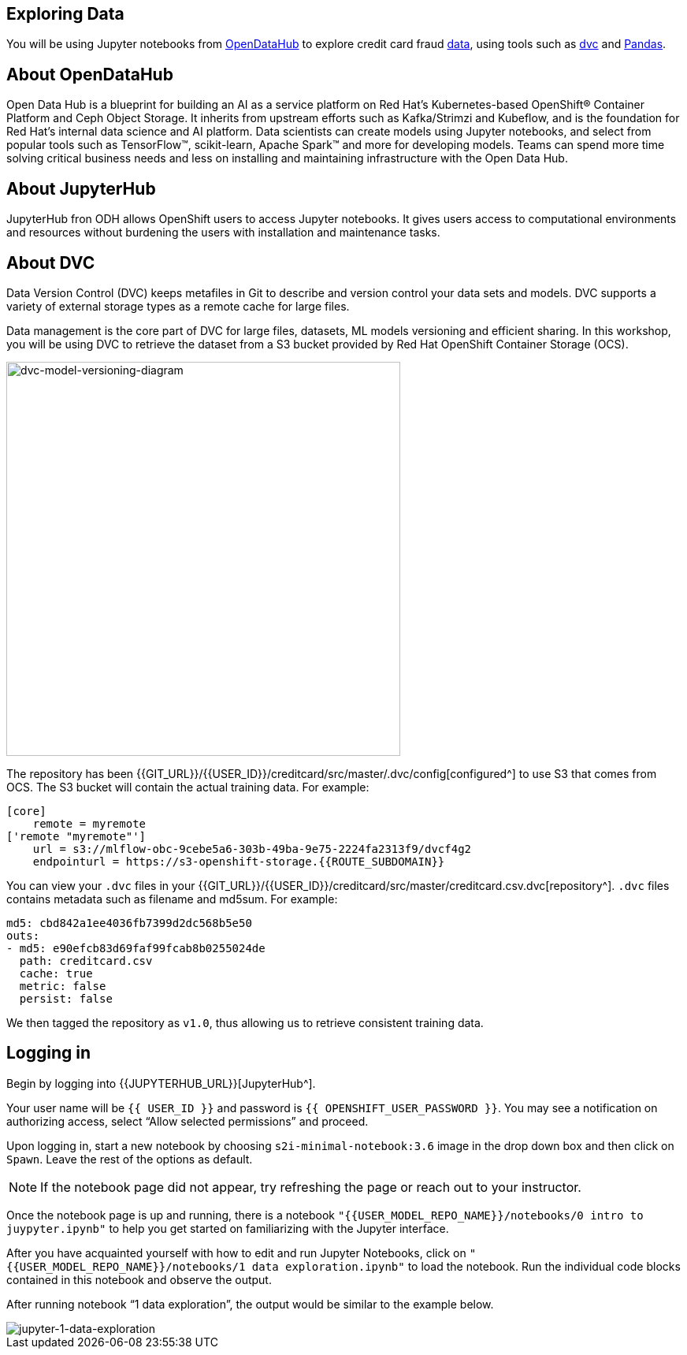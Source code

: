 == Exploring Data

You will be using Jupyter notebooks from
https://opendatahub.io/[OpenDataHub^] to explore credit card fraud
https://www.kaggle.com/mlg-ulb/creditcardfraud[data^], using tools such
as https://dvc.org/[dvc^] and https://pandas.pydata.org/[Pandas^].

== About OpenDataHub

Open Data Hub is a blueprint for building an AI as a service platform on
Red Hat’s Kubernetes-based OpenShift® Container Platform and Ceph Object
Storage. It inherits from upstream efforts such as Kafka/Strimzi and
Kubeflow, and is the foundation for Red Hat’s internal data science and
AI platform. Data scientists can create models using Jupyter notebooks,
and select from popular tools such as TensorFlow™, scikit-learn, Apache
Spark™ and more for developing models. Teams can spend more time solving
critical business needs and less on installing and maintaining
infrastructure with the Open Data Hub.

== About JupyterHub

JupyterHub fron ODH allows OpenShift users to access Jupyter notebooks.
It gives users access to computational environments and resources
without burdening the users with installation and maintenance tasks.

== About DVC

Data Version Control (DVC) keeps metafiles in Git to describe and version control your data
sets and models. DVC supports a variety of external storage types as a
remote cache for large files.

Data management is the core part of DVC for large files, datasets, ML
models versioning and efficient sharing. In this workshop, you will be
using DVC to retrieve the dataset from a S3 bucket provided by Red Hat OpenShift Container Storage (OCS).

image::dvc-model-versioning-diagram.png[dvc-model-versioning-diagram, 500]

The repository has been {{GIT_URL}}/{{USER_ID}}/creditcard/src/master/.dvc/config[configured^] to use S3 that comes from OCS. The S3 bucket will contain the actual training data. For example:

[source,ini]
----
[core]
    remote = myremote
['remote "myremote"']
    url = s3://mlflow-obc-9cebe5a6-303b-49ba-9e75-2224fa2313f9/dvcf4g2
    endpointurl = https://s3-openshift-storage.{{ROUTE_SUBDOMAIN}}
----

You can view your `.dvc` files in your {{GIT_URL}}/{{USER_ID}}/creditcard/src/master/creditcard.csv.dvc[repository^]. `.dvc` files contains metadata such as filename and md5sum. For example:

[source, yaml]
----
md5: cbd842a1ee4036fb7399d2dc568b5e50
outs:
- md5: e90efcb83d69faf99fcab8b0255024de
  path: creditcard.csv
  cache: true
  metric: false
  persist: false
----

We then tagged the repository as `v1.0`, thus allowing us to retrieve consistent training data.

== Logging in

Begin by logging into {{JUPYTERHUB_URL}}[JupyterHub^].

Your user name will be `{{  USER_ID }}` and password is
`{{  OPENSHIFT_USER_PASSWORD }}`.
You may see a notification on authorizing access, select “Allow selected permissions” and proceed.

Upon logging in, start a new notebook by choosing
`s2i-minimal-notebook:3.6` image in the drop down box and then click on
`Spawn`. Leave the rest of the options as default.

[NOTE]
====
If the notebook page did not appear, try refreshing the page or
reach out to your instructor.

====

Once the notebook page is up and running, there is a notebook `"{{USER_MODEL_REPO_NAME}}/notebooks/0 intro to juypyter.ipynb"` to help you get started on familiarizing with the Jupyter interface.

After you have acquainted yourself with how to edit and run Jupyter Notebooks, click on `"{{USER_MODEL_REPO_NAME}}/notebooks/1 data exploration.ipynb"` to load the notebook. Run the individual code blocks contained in this notebook and observe the output.

After running notebook “1 data exploration”, the output would be similar to the example below.

image::jupyternotebook-1-data-exploration.png[jupyter-1-data-exploration]
